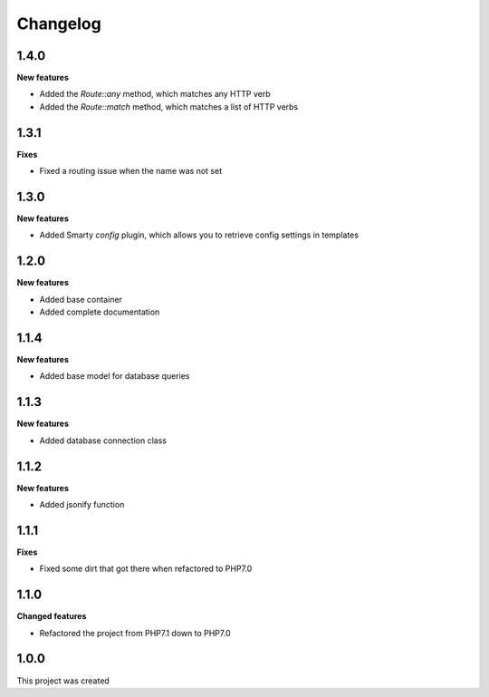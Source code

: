 Changelog
=========

1.4.0
-----

**New features**

* Added the *Route::any* method, which matches any HTTP verb
* Added the *Route::match* method, which matches a list of HTTP verbs

1.3.1
-----

**Fixes**

* Fixed a routing issue when the name was not set

1.3.0
-----

**New features**

* Added Smarty *config* plugin, which allows you to retrieve config settings in templates

1.2.0
-----

**New features**

* Added base container
* Added complete documentation

1.1.4
-----

**New features**

* Added base model for database queries

1.1.3
-----

**New features**

* Added database connection class

1.1.2
-----

**New features**

* Added jsonify function

1.1.1
-----

**Fixes**

* Fixed some dirt that got there when refactored to PHP7.0

1.1.0
-----

**Changed features**

* Refactored the project from PHP7.1 down to PHP7.0

1.0.0
-----
This project was created